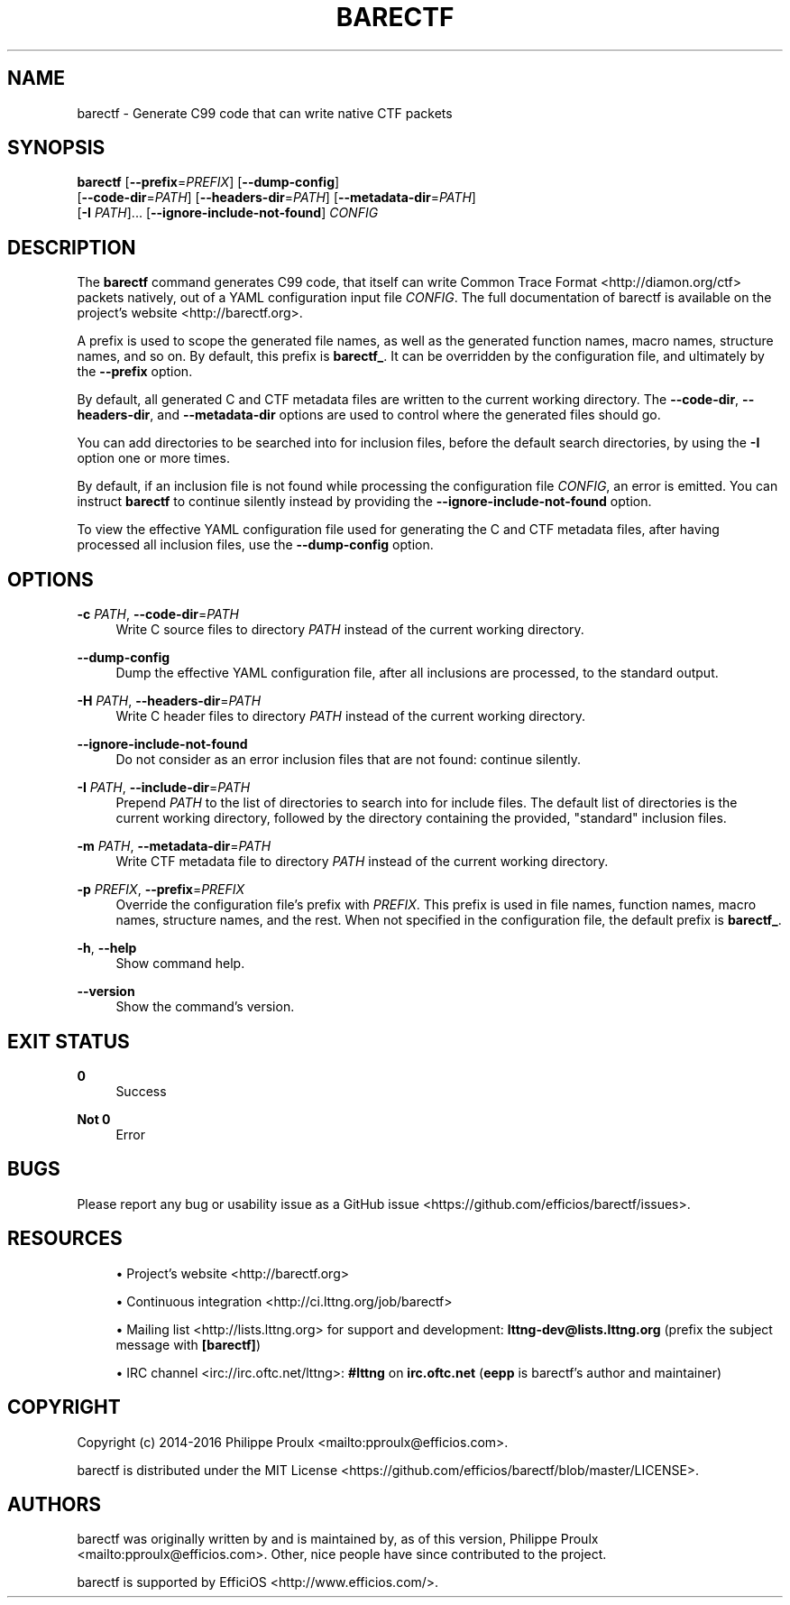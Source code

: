 '\" t
.\"     Title: barectf
.\"    Author: [see the "AUTHORS" section]
.\" Generator: DocBook XSL Stylesheets v1.79.1 <http://docbook.sf.net/>
.\"      Date: 11/15/2016
.\"    Manual: barectf manual
.\"    Source: barectf 2.2.1
.\"  Language: English
.\"
.TH "BARECTF" "1" "11/15/2016" "barectf 2\&.2\&.1" "barectf manual"
.\" -----------------------------------------------------------------
.\" * Define some portability stuff
.\" -----------------------------------------------------------------
.\" ~~~~~~~~~~~~~~~~~~~~~~~~~~~~~~~~~~~~~~~~~~~~~~~~~~~~~~~~~~~~~~~~~
.\" http://bugs.debian.org/507673
.\" http://lists.gnu.org/archive/html/groff/2009-02/msg00013.html
.\" ~~~~~~~~~~~~~~~~~~~~~~~~~~~~~~~~~~~~~~~~~~~~~~~~~~~~~~~~~~~~~~~~~
.ie \n(.g .ds Aq \(aq
.el       .ds Aq '
.\" -----------------------------------------------------------------
.\" * set default formatting
.\" -----------------------------------------------------------------
.\" disable hyphenation
.nh
.\" disable justification (adjust text to left margin only)
.ad l
.\" -----------------------------------------------------------------
.\" * MAIN CONTENT STARTS HERE *
.\" -----------------------------------------------------------------
.SH "NAME"
barectf \- Generate C99 code that can write native CTF packets
.SH "SYNOPSIS"
.sp
.nf
\fBbarectf\fR [\fB--prefix\fR=\fIPREFIX\fR] [\fB--dump-config\fR]
        [\fB--code-dir\fR=\fIPATH\fR] [\fB--headers-dir\fR=\fIPATH\fR] [\fB--metadata-dir\fR=\fIPATH\fR]
        [\fB-I\fR \fIPATH\fR]\&... [\fB--ignore-include-not-found\fR] \fICONFIG\fR
.fi
.SH "DESCRIPTION"
.sp
The \fBbarectf\fR command generates C99 code, that itself can write Common Trace Format <http://diamon.org/ctf> packets natively, out of a YAML configuration input file \fICONFIG\fR\&. The full documentation of barectf is available on the project\(cqs website <http://barectf.org>\&.
.sp
A prefix is used to scope the generated file names, as well as the generated function names, macro names, structure names, and so on\&. By default, this prefix is \fBbarectf_\fR\&. It can be overridden by the configuration file, and ultimately by the \fB--prefix\fR option\&.
.sp
By default, all generated C and CTF metadata files are written to the current working directory\&. The \fB--code-dir\fR, \fB--headers-dir\fR, and \fB--metadata-dir\fR options are used to control where the generated files should go\&.
.sp
You can add directories to be searched into for inclusion files, before the default search directories, by using the \fB-I\fR option one or more times\&.
.sp
By default, if an inclusion file is not found while processing the configuration file \fICONFIG\fR, an error is emitted\&. You can instruct \fBbarectf\fR to continue silently instead by providing the \fB--ignore-include-not-found\fR option\&.
.sp
To view the effective YAML configuration file used for generating the C and CTF metadata files, after having processed all inclusion files, use the \fB--dump-config\fR option\&.
.SH "OPTIONS"
.PP
\fB-c\fR \fIPATH\fR, \fB--code-dir\fR=\fIPATH\fR
.RS 4
Write C source files to directory
\fIPATH\fR
instead of the current working directory\&.
.RE
.PP
\fB--dump-config\fR
.RS 4
Dump the effective YAML configuration file, after all inclusions are processed, to the standard output\&.
.RE
.PP
\fB-H\fR \fIPATH\fR, \fB--headers-dir\fR=\fIPATH\fR
.RS 4
Write C header files to directory
\fIPATH\fR
instead of the current working directory\&.
.RE
.PP
\fB--ignore-include-not-found\fR
.RS 4
Do not consider as an error inclusion files that are not found: continue silently\&.
.RE
.PP
\fB-I\fR \fIPATH\fR, \fB--include-dir\fR=\fIPATH\fR
.RS 4
Prepend
\fIPATH\fR
to the list of directories to search into for include files\&. The default list of directories is the current working directory, followed by the directory containing the provided, "standard" inclusion files\&.
.RE
.PP
\fB-m\fR \fIPATH\fR, \fB--metadata-dir\fR=\fIPATH\fR
.RS 4
Write CTF metadata file to directory
\fIPATH\fR
instead of the current working directory\&.
.RE
.PP
\fB-p\fR \fIPREFIX\fR, \fB--prefix\fR=\fIPREFIX\fR
.RS 4
Override the configuration file\(cqs prefix with
\fIPREFIX\fR\&. This prefix is used in file names, function names, macro names, structure names, and the rest\&. When not specified in the configuration file, the default prefix is
\fBbarectf_\fR\&.
.RE
.PP
\fB-h\fR, \fB--help\fR
.RS 4
Show command help\&.
.RE
.PP
\fB--version\fR
.RS 4
Show the command\(cqs version\&.
.RE
.SH "EXIT STATUS"
.PP
\fB0\fR
.RS 4
Success
.RE
.PP
\fBNot 0\fR
.RS 4
Error
.RE
.SH "BUGS"
.sp
Please report any bug or usability issue as a GitHub issue <https://github.com/efficios/barectf/issues>\&.
.SH "RESOURCES"
.sp
.RS 4
.ie n \{\
\h'-04'\(bu\h'+03'\c
.\}
.el \{\
.sp -1
.IP \(bu 2.3
.\}
Project\(cqs website <http://barectf.org>
.RE
.sp
.RS 4
.ie n \{\
\h'-04'\(bu\h'+03'\c
.\}
.el \{\
.sp -1
.IP \(bu 2.3
.\}
Continuous integration <http://ci.lttng.org/job/barectf>
.RE
.sp
.RS 4
.ie n \{\
\h'-04'\(bu\h'+03'\c
.\}
.el \{\
.sp -1
.IP \(bu 2.3
.\}
Mailing list <http://lists.lttng.org>
for support and development:
\fBlttng-dev@lists.lttng.org\fR
(prefix the subject message with
\fB[barectf]\fR)
.RE
.sp
.RS 4
.ie n \{\
\h'-04'\(bu\h'+03'\c
.\}
.el \{\
.sp -1
.IP \(bu 2.3
.\}
IRC channel <irc://irc.oftc.net/lttng>:
\fB#lttng\fR
on
\fBirc.oftc.net\fR
(\fBeepp\fR
is barectf\(cqs author and maintainer)
.RE
.SH "COPYRIGHT"
.sp
Copyright (c) 2014\-2016 Philippe Proulx <mailto:pproulx@efficios.com>\&.
.sp
barectf is distributed under the MIT License <https://github.com/efficios/barectf/blob/master/LICENSE>\&.
.SH "AUTHORS"
.sp
barectf was originally written by and is maintained by, as of this version, Philippe Proulx <mailto:pproulx@efficios.com>\&. Other, nice people have since contributed to the project\&.
.sp
barectf is supported by EfficiOS <http://www.efficios.com/>\&.
